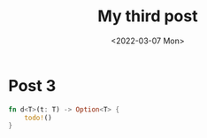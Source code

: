 #+title: My third post
#+date: <2022-03-07 Mon>

* Post 3

#+begin_src rust
  fn d<T>(t: T) -> Option<T> {
      todo!()
  }
#+end_src
